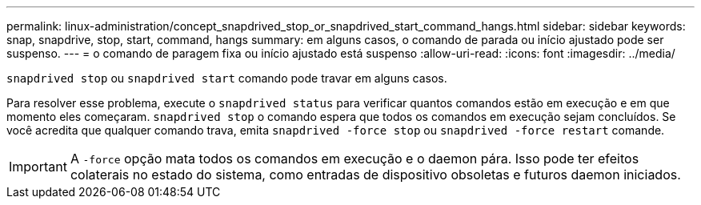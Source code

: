 ---
permalink: linux-administration/concept_snapdrived_stop_or_snapdrived_start_command_hangs.html 
sidebar: sidebar 
keywords: snap, snapdrive, stop, start, command, hangs 
summary: em alguns casos, o comando de parada ou início ajustado pode ser suspenso. 
---
= o comando de paragem fixa ou início ajustado está suspenso
:allow-uri-read: 
:icons: font
:imagesdir: ../media/


[role="lead"]
`snapdrived stop` ou `snapdrived start` comando pode travar em alguns casos.

Para resolver esse problema, execute o `snapdrived status` para verificar quantos comandos estão em execução e em que momento eles começaram. `snapdrived stop` o comando espera que todos os comandos em execução sejam concluídos. Se você acredita que qualquer comando trava, emita `snapdrived -force stop` ou `snapdrived -force restart` comande.


IMPORTANT: A `-force` opção mata todos os comandos em execução e o daemon pára. Isso pode ter efeitos colaterais no estado do sistema, como entradas de dispositivo obsoletas e futuros daemon iniciados.
